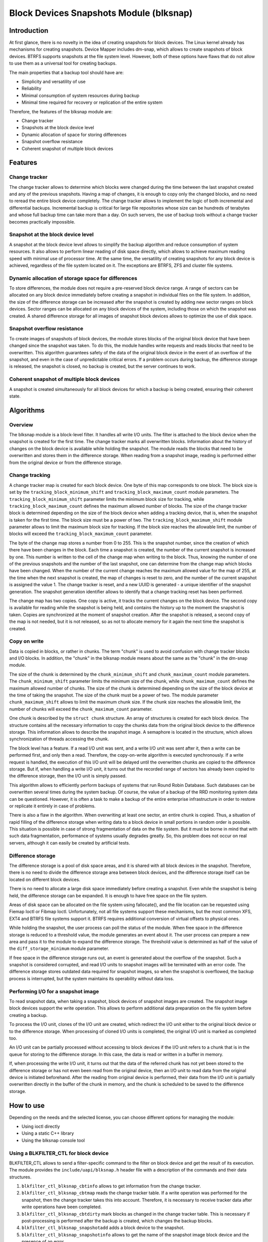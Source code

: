 .. SPDX-License-Identifier: GPL-2.0

========================================
Block Devices Snapshots Module (blksnap)
========================================

Introduction
============

At first glance, there is no novelty in the idea of creating snapshots for
block devices. The Linux kernel already has mechanisms for creating snapshots.
Device Mapper includes dm-snap, which allows to create snapshots of block
devices. BTRFS supports snapshots at the file system level. However, both
of these options have flaws that do not allow to use them as a universal
tool for creating backups.

The main properties that a backup tool should have are:

- Simplicity and versatility of use
- Reliability
- Minimal consumption of system resources during backup
- Minimal time required for recovery or replication of the entire system

Therefore, the features of the blksnap module are:

- Change tracker
- Snapshots at the block device level
- Dynamic allocation of space for storing differences
- Snapshot overflow resistance
- Coherent snapshot of multiple block devices

Features
========

Change tracker
--------------

The change tracker allows to determine which blocks were changed during the
time between the last snapshot created and any of the previous snapshots.
Having a map of changes, it is enough to copy only the changed blocks, and
no need to reread the entire block device completely. The change tracker
allows to implement the logic of both incremental and differential backups.
Incremental backup is critical for large file repositories whose size can be
hundreds of terabytes and whose full backup time can take more than a day.
On such servers, the use of backup tools without a change tracker becomes
practically impossible.

Snapshot at the block device level
----------------------------------

A snapshot at the block device level allows to simplify the backup algorithm
and reduce consumption of system resources. It also allows to perform linear
reading of disk space directly, which allows to achieve maximum reading speed
with minimal use of processor time. At the same time, the versatility of
creating snapshots for any block device is achieved, regardless of the file
system located on it. The exceptions are BTRFS, ZFS and cluster file systems.

Dynamic allocation of storage space for differences
---------------------------------------------------

To store differences, the module does not require a pre-reserved block
device range. A range of sectors can be allocated on any block device
immediately before creating a snapshot in individual files on the file
system. In addition, the size of the difference storage can be increased
after the snapshot is created by adding new sector ranges on block devices.
Sector ranges can be allocated on any block devices of the system, including
those on which the snapshot was created. A shared difference storage for
all images of snapshot block devices allows to optimize the use of disk space.

Snapshot overflow resistance
----------------------------

To create images of snapshots of block devices, the module stores blocks
of the original block device that have been changed since the snapshot
was taken. To do this, the module handles write requests and reads blocks
that need to be overwritten. This algorithm guarantees safety of the data
of the original block device in the event of an overflow of the snapshot,
and even in the case of unpredictable critical errors. If a problem occurs
during backup, the difference storage is released, the snapshot is closed,
no backup is created, but the server continues to work.

Coherent snapshot of multiple block devices
-------------------------------------------

A snapshot is created simultaneously for all block devices for which a backup
is being created, ensuring their coherent state.


Algorithms
==========

Overview
--------

The blksnap module is a block-level filter. It handles all write I/O units.
The filter is attached to the block device when the snapshot is created
for the first time. The change tracker marks all overwritten blocks.
Information about the history of changes on the block device is available
while holding the snapshot. The module reads the blocks that need to be
overwritten and stores them in the difference storage. When reading from
a snapshot image, reading is performed either from the original device or
from the difference storage.

Change tracking
---------------

A change tracker map is created for each block device. One byte
of this map corresponds to one block. The block size is set by the
``tracking_block_minimum_shift`` and ``tracking_block_maximum_count``
module parameters. The ``tracking_block_minimum_shift`` parameter limits
the minimum block size for tracking, while ``tracking_block_maximum_count``
defines the maximum allowed number of blocks. The size of the change tracker
block is determined depending on the size of the block device when adding
a tracking device, that is, when the snapshot is taken for the first time.
The block size must be a power of two. The ``tracking_block_maximum_shift``
module parameter allows to limit the maximum block size for tracking. If the
block size reaches the allowable limit, the number of blocks will exceed the
``tracking_block_maximum_count`` parameter.

The byte of the change map stores a number from 0 to 255. This is the
snapshot number, since the creation of which there have been changes in
the block. Each time a snapshot is created, the number of the current
snapshot is increased by one. This number is written to the cell of the
change map when writing to the block. Thus, knowing the number of one of
the previous snapshots and the number of the last snapshot, one can determine
from the change map which blocks have been changed. When the number of the
current change reaches the maximum allowed value for the map of 255, at the
time when the next snapshot is created, the map of changes is reset to zero,
and the number of the current snapshot is assigned the value 1. The change
tracker is reset, and a new UUID is generated - a unique identifier of the
snapshot generation. The snapshot generation identifier allows to identify
that a change tracking reset has been performed.

The change map has two copies. One copy is active, it tracks the current
changes on the block device. The second copy is available for reading
while the snapshot is being held, and contains the history up to the moment
the snapshot is taken. Copies are synchronized at the moment of snapshot
creation. After the snapshot is released, a second copy of the map is not
needed, but it is not released, so as not to allocate memory for it again
the next time the snapshot is created.

Copy on write
-------------

Data is copied in blocks, or rather in chunks. The term "chunk" is used to
avoid confusion with change tracker blocks and I/O blocks. In addition,
the "chunk" in the blksnap module means about the same as the "chunk" in
the dm-snap module.

The size of the chunk is determined by the ``chunk_minimum_shift`` and
``chunk_maximum_count`` module parameters. The ``chunk_minimum_shift``
parameter limits the minimum size of the chunk, while ``chunk_maximum_count``
defines the maximum allowed number of chunks. The size of the chunk is
determined depending on the size of the block device at the time of taking the
snapshot. The size of the chunk must be a power of two. The module parameter
``chunk_maximum_shift`` allows to limit the maximum chunk size. If the chunk
size reaches the allowable limit, the number of chunks will exceed the
``chunk_maximum_count`` parameter.

One chunk is described by the ``struct chunk`` structure. An array of structures
is created for each block device. The structure contains all the necessary
information to copy the chunks data from the original block device to the
difference storage. This information allows to describe the snapshot image.
A semaphore is located in the structure, which allows synchronization of threads
accessing the chunk.

The block level has a feature. If a read I/O unit was sent, and a write I/O
unit was sent after it, then a write can be performed first, and only then
a read. Therefore, the copy-on-write algorithm is executed synchronously.
If a write request is handled, the execution of this I/O unit will be
delayed until the overwritten chunks are copied to the difference storage.
But if, when handling a write I/O unit, it turns out that the recorded range
of sectors has already been copied to the difference storage, then the I/O
unit is simply passed.

This algorithm allows to efficiently perform backups of systems that run
Round Robin Database. Such databases can be overwritten several times during
the system backup. Of course, the value of a backup of the RRD monitoring
system data can be questioned. However, it is often a task to make a backup
of the entire enterprise infrastructure in order to restore or replicate it
entirely in case of problems.

There is also a flaw in the algorithm. When overwriting at least one sector,
an entire chunk is copied. Thus, a situation of rapid filling of the difference
storage when writing data to a block device in small portions in random order
is possible. This situation is possible in case of strong fragmentation of
data on the file system. But it must be borne in mind that with such data
fragmentation, performance of systems usually degrades greatly. So, this
problem does not occur on real servers, although it can easily be created
by artificial tests.

Difference storage
------------------

The difference storage is a pool of disk space areas, and it is shared with
all block devices in the snapshot. Therefore, there is no need to divide
the difference storage area between block devices, and the difference storage
itself can be located on different block devices.

There is no need to allocate a large disk space immediately before creating
a snapshot. Even while the snapshot is being held, the difference storage
can be expanded. It is enough to have free space on the file system.

Areas of disk space can be allocated on the file system using fallocate(),
and the file location can be requested using Fiemap Ioctl or Fibmap Ioctl.
Unfortunately, not all file systems support these mechanisms, but the most
common XFS, EXT4 and BTRFS file systems support it. BTRFS requires additional
conversion of virtual offsets to physical ones.

While holding the snapshot, the user process can poll the status of the module.
When free space in the difference storage is reduced to a threshold value, the
module generates an event about it. The user process can prepare a new area
and pass it to the module to expand the difference storage. The threshold
value is determined as half of the value of the ``diff_storage_minimum``
module parameter.

If free space in the difference storage runs out, an event is generated about
the overflow of the snapshot. Such a snapshot is considered corrupted, and
read I/O units to snapshot images will be terminated with an error code.
The difference storage stores outdated data required for snapshot images,
so when the snapshot is overflowed, the backup process is interrupted,
but the system maintains its operability without data loss.

Performing I/O for a snapshot image
-----------------------------------

To read snapshot data, when taking a snapshot, block devices of snapshot images
are created. The snapshot image block devices support the write operation.
This allows to perform additional data preparation on the file system before
creating a backup.

To process the I/O unit, clones of the I/O unit are created, which redirect
the I/O unit either to the original block device or to the difference storage.
When processing of cloned I/O units is completed, the original I/O unit is
marked as completed too.

An I/O unit can be partially processed without accessing to block devices if
the I/O unit refers to a chunk that is in the queue for storing to the
difference storage. In this case, the data is read or written in a buffer in
memory.

If, when processing the write I/O unit, it turns out that the data of the
referred chunk has not yet been stored to the difference storage or has not
even been read from the original device, then an I/O unit to read data from the
original device is initiated beforehand. After the reading from original device
is performed, their data from the I/O unit is partially overwritten directly in
the buffer of the chunk in memory, and the chunk is scheduled to be saved to the
difference storage.

How to use
==========

Depending on the needs and the selected license, you can choose different
options for managing the module:

- Using ioctl directly
- Using a static C++ library
- Using the blksnap console tool

Using a BLKFILTER_CTL for block device
--------------------------------------

BLKFILTER_CTL allows to send a filter-specific command to the filter on block
device and get the result of its execution. The module provides the
``include/uapi/blksnap.h`` header file with a description of the commands and
their data structures.

1. ``blkfilter_ctl_blksnap_cbtinfo`` allows to get information from the
   change tracker.
2. ``blkfilter_ctl_blksnap_cbtmap`` reads the change tracker table. If a write
   operation was performed for the snapshot, then the change tracker takes this
   into account. Therefore, it is necessary to receive tracker data after write
   operations have been completed.
3. ``blkfilter_ctl_blksnap_cbtdirty`` mark blocks as changed in the change
   tracker table. This is necessary if post-processing is performed after the
   backup is created, which changes the backup blocks.
4. ``blkfilter_ctl_blksnap_snapshotadd`` adds a block device to the snapshot.
5. ``blkfilter_ctl_blksnap_snapshotinfo`` allows to get the name of the snapshot
   image block device and the presence of an error.

Using ioctl
-----------

Using a BLKFILTER_CTL ioctl does not allow to fully implement the management of
the blksnap module. A control file ``blksnap-control`` is created to manage
snapshots. The control commands are also described in the file
``include/uapi/blksnap.h``.

1. ``blksnap_ioctl_version`` get the version number.
2. ``blk_snap_ioctl_snapshot_create`` initiates the snapshot creation process.
3. ``blk_snap_ioctl_snapshot_append_storage`` add the range of blocks to
   difference storage.
4. ``blk_snap_ioctl_snapshot_take`` creates block devices of block device
   snapshot images.
5. ``blk_snap_ioctl_snapshot_collect`` collect all created snapshots.
6. ``blk_snap_ioctl_snapshot_wait_event`` allows to track the status of
   snapshots and receive events about the requirement to expand the difference
   storage or about snapshot overflow.
7. ``blk_snap_ioctl_snapshot_destroy`` releases the snapshot.

Static C++ library
------------------

The [#userspace_libs]_ library was created primarily to simplify creation of
tests in C++, and it is also a good example of using the module interface.
When creating applications, direct use of control calls is preferable.
However, the library can be used in an application with a GPL-2+ license,
or a library with an LGPL-2+ license can be created, with which even a
proprietary application can be dynamically linked.

blksnap console tool
--------------------

The blksnap [#userspace_tools]_ console tool allows to control the module
from the command line. The tool contains detailed built-in help. To get
the list of commands, enter the ``blksnap --help`` command. The ``blksnap
<command name> --help`` command allows to get detailed information about the
parameters of each command call. This option may be convenient when creating
proprietary software, as it allows not to compile with the open source code.
At the same time, the blksnap tool can be used for creating backup scripts.
For example, rsync can be called to synchronize files on the file system of
the mounted snapshot image and files in the archive on a file system that
supports compression.

Tests
-----

A set of tests was created for regression testing [#userspace_tests]_.
Tests with simple algorithms that use the ``blksnap`` console tool to
control the module are written in Bash. More complex testing algorithms
are implemented in C++. Documentation [#userspace_tests_doc]_ about them
can be found on the project repository.

References
==========

.. [#btrfs_increment] https://btrfs.wiki.kernel.org/index.php/Incremental_Backup

.. [#userspace_libs] https://github.com/veeam/blksnap/tree/master/lib/blksnap

.. [#userspace_tools] https://github.com/veeam/blksnap/tree/master/tools/blksnap

.. [#userspace_tests] https://github.com/veeam/blksnap/tree/master/tests

.. [#userspace_tests_doc] https://github.com/veeam/blksnap/tree/master/doc

Module interface description
============================

.. kernel-doc:: include/uapi/linux/blksnap.h
